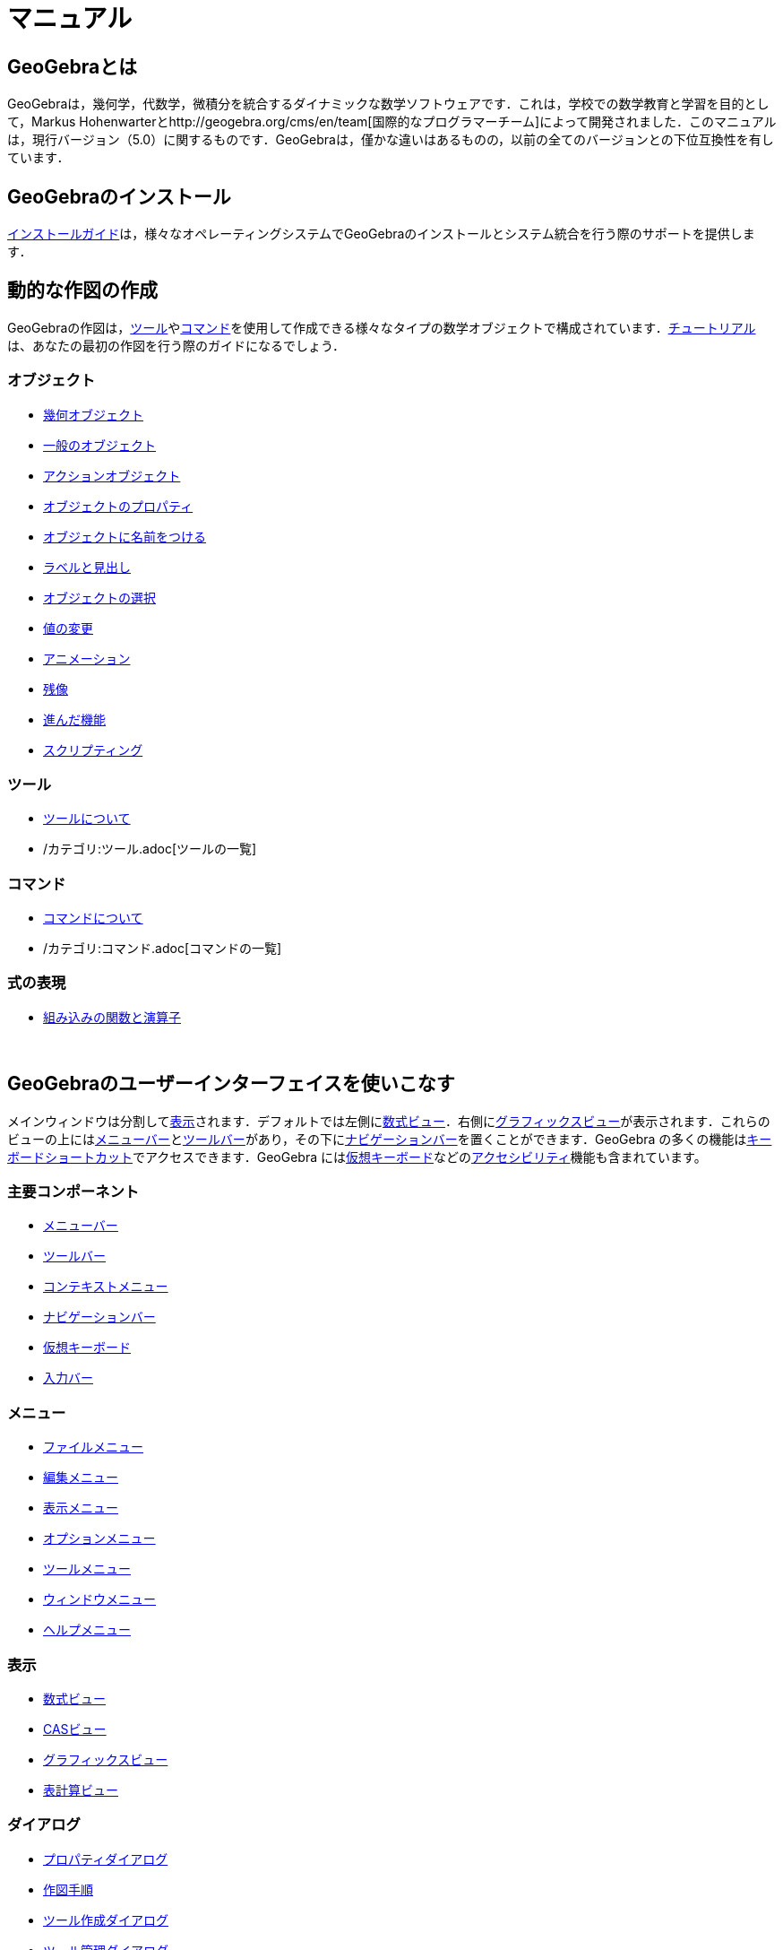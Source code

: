 = マニュアル
:page-en: Manual
ifdef::env-github[:imagesdir: /ja/modules/ROOT/assets/images]

== GeoGebraとは

GeoGebraは，幾何学，代数学，微積分を統合するダイナミックな数学ソフトウェアです．これは，学校での数学教育と学習を目的として，Markus
Hohenwarterとhttp://geogebra.org/cms/en/team[国際的なプログラマーチーム]によって開発されました．このマニュアルは，現行バージョン（5.0）に関するものです．GeoGebraは，僅かな違いはあるものの，以前の全てのバージョンとの下位互換性を有しています．

== GeoGebraのインストール

xref:/インストールガイド.adoc[インストールガイド]は，様々なオペレーティングシステムでGeoGebraのインストールとシステム統合を行う際のサポートを提供します．

== 動的な作図の作成

GeoGebraの作図は，xref:/ツール.adoc[ツール]やxref:/コマンド.adoc[コマンド]を使用して作成できる様々なタイプの数学オブジェクトで構成されています．xref:/チュートリアル.adoc[チュートリアル]は、あなたの最初の作図を行う際のガイドになるでしょう．

=== オブジェクト

* xref:/幾何オブジェクト.adoc[幾何オブジェクト]
* xref:/一般のオブジェクト.adoc[一般のオブジェクト]
* xref:/アクションオブジェクト.adoc[アクションオブジェクト]
* xref:/オブジェクトのプロパティ.adoc[オブジェクトのプロパティ]
* xref:/オブジェクトに名前をつける.adoc[オブジェクトに名前をつける]
* xref:/ラベルと見出し.adoc[ラベルと見出し]
* xref:/オブジェクトの選択.adoc[オブジェクトの選択]
* xref:/値の変更.adoc[値の変更]
* xref:/アニメーション.adoc[アニメーション]
* xref:/残像.adoc[残像]
* xref:/進んだ機能.adoc[進んだ機能]
* xref:/スクリプティング.adoc[スクリプティング]

=== ツール

* xref:/ツール.adoc[ツールについて]
* /カテゴリ:ツール.adoc[ツールの一覧]

=== コマンド

* xref:/コマンド.adoc[コマンドについて]
* /カテゴリ:コマンド.adoc[コマンドの一覧]

=== 式の表現

* xref:/組み込みの関数と演算子.adoc[組み込みの関数と演算子]

 

== GeoGebraのユーザーインターフェイスを使いこなす

メインウィンドウは分割してxref:/表示.adoc[表示]されます．デフォルトでは左側にxref:/数式ビュー.adoc[数式ビュー]．右側にxref:/グラフィックスビュー.adoc[グラフィックスビュー]が表示されます．これらのビューの上にはxref:/メニューバー.adoc[メニューバー]とxref:/ツールバー.adoc[ツールバー]があり，その下にxref:/ナビゲーションバー.adoc[ナビゲーションバー]を置くことができます．GeoGebra
の多くの機能はxref:/キーボードショートカット.adoc[キーボードショートカット]でアクセスできます．GeoGebra
にはxref:/仮想キーボード.adoc[仮想キーボード]などのxref:/アクセシビリティ.adoc[アクセシビリティ]機能も含まれています。

=== 主要コンポーネント

* xref:/メニューバー.adoc[メニューバー]
* xref:/ツールバー.adoc[ツールバー]
* xref:/コンテキストメニュー.adoc[コンテキストメニュー]
* xref:/ナビゲーションバー.adoc[ナビゲーションバー]
* xref:/仮想キーボード.adoc[仮想キーボード]
* xref:/入力バー.adoc[入力バー]

=== メニュー

* xref:/ファイルメニュー.adoc[ファイルメニュー]
* xref:/編集メニュー.adoc[編集メニュー]
* xref:/表示メニュー.adoc[表示メニュー]
* xref:/オプションメニュー.adoc[オプションメニュー]
* xref:/ツールメニュー.adoc[ツールメニュー]
* xref:/ウィンドウメニュー.adoc[ウィンドウメニュー]
* xref:/ヘルプメニュー.adoc[ヘルプメニュー]

=== 表示

* xref:/数式ビュー.adoc[数式ビュー]
* xref:/CASビュー.adoc[CASビュー]
* xref:/グラフィックスビュー.adoc[グラフィックスビュー]
* xref:/表計算ビュー.adoc[表計算ビュー]

=== ダイアログ

* xref:/プロパティダイアログ.adoc[プロパティダイアログ]
* xref:/作図手順.adoc[作図手順]
* xref:/ツール作成ダイアログ.adoc[ツール作成ダイアログ]
* xref:/ツール管理ダイアログ.adoc[ツール管理ダイアログ]
* xref:/再定義ダイアログ.adoc[再定義ダイアログ]
* xref:/オプションダイアログ.adoc[オプションダイアログ]
* xref:/グラフィックスのエクスポートのダイアログ.adoc[グラフィックスのエクスポートのダイアログ]
* xref:/ワークシートへのエクスポートのダイアログ.adoc[ワークシートへのエクスポートのダイアログ]
* xref:/印刷プレビューダイアログ.adoc[印刷プレビューダイアログ]

 

== 作品を公開する

作図が完成したら，以下の方法で保存や共有が可能です．

* https://wiki.geogebra.org/en/Reference:File_Format%7CGeoGebra[ファイルフォーマット]で保存する．
* JavaアプレットまたはHTML5を用いた xref:/動的なワークシート.adoc[動的なワークシート]の作成．
* (xref:/作図手順.adoc[作図手順]付きのxref:/印刷オプション.adoc[印刷]
* xref:/グラフィックスのエクスポートのダイアログ.adoc[画像]
（PNG，SVG，PDF，EPS，EMF）やxref:/LaTeX_(PGF_PSTricks)_と_Asymptote_へエクスポート.adoc[LaTeX，Asymptote形式でのエクスポート]．
* Googleサイト，Mediawiki，またはブロガーに適した自己完結型の文字列でアプレットを取得 -
ファイルのアップロードは不要です．
* 作図を http://www.geogebra.org[GeoGebra]へアップロード．

